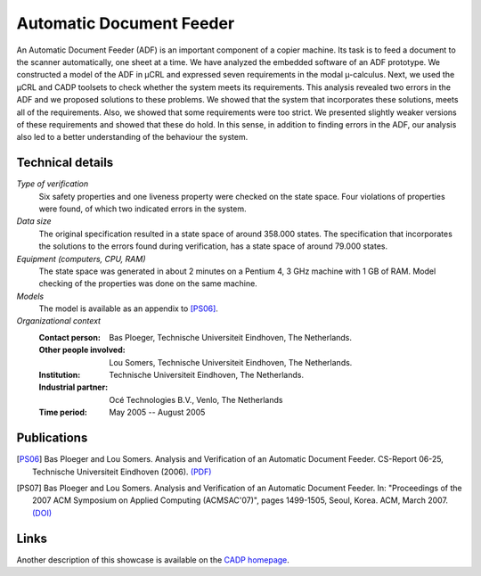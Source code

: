 Automatic Document Feeder
=========================

.. image:: img/ADFCopier.jpg
   :align: right
   :width: 250px

An Automatic Document Feeder (ADF) is an important component of a copier
machine. Its task is to feed a document to the scanner automatically, one sheet
at a time. We have analyzed the embedded software of an ADF prototype. We
constructed a model of the ADF in µCRL and expressed seven requirements in
the modal µ-calculus. Next, we used the µCRL and CADP toolsets to check
whether the system meets its requirements. This analysis revealed two errors in
the ADF and we proposed solutions to these problems. We showed that the system
that incorporates these solutions, meets all of the requirements. Also, we
showed that some requirements were too strict. We presented slightly weaker
versions of these requirements and showed that these do hold. In this sense, in
addition to finding errors in the ADF, our analysis also led to a better
understanding of the behaviour the system.

Technical details
-----------------

*Type of verification*
  Six safety properties and one liveness property were checked on the state 
  space. Four violations of properties were found, of which two indicated errors
  in the system.

*Data size*
  The original specification resulted in a state space of around 358.000 states.
  The specification that incorporates the solutions to the errors found during
  verification, has a state space of around 79.000 states.

*Equipment (computers, CPU, RAM)*
  The state space was generated in about 2 minutes on a Pentium 4, 3 GHz machine
  with 1 GB of RAM. Model checking of the properties was done on the same
  machine.

*Models*
  The model is available as an appendix to [PS06]_.

*Organizational context*
  :Contact person: Bas Ploeger, Technische Universiteit Eindhoven, The 
                   Netherlands.
  :Other people involved: Lou Somers, Technische Universiteit Eindhoven, The  
                          Netherlands.
  :Institution: Technische Universiteit Eindhoven, The Netherlands.
  :Industrial partner: Océ Technologies B.V., Venlo, The Netherlands
  :Time period: May 2005 -- August 2005

Publications
------------

.. [PS06] Bas Ploeger and Lou Somers. Analysis and Verification of an Automatic Document Feeder.
   CS-Report 06-25, Technische Universiteit Eindhoven (2006).
   `(PDF) <http://alexandria.tue.nl/extra1/wskrap/publichtml/200625.pdf>`_

.. [PS07] Bas Ploeger and Lou Somers. Analysis and Verification of an Automatic Document Feeder.
   In: "Proceedings of the 2007 ACM Symposium on Applied Computing (ACMSAC'07)", pages 1499-1505, Seoul, Korea. ACM, March 2007.
   `(DOI) <http://doi.acm.org/10.1145/1244002.1244324>`_

Links
-----
Another description of this showcase is available on the `CADP homepage <http://www.inrialpes.fr/vasy/cadp/case-studies/06-b-adf.html>`_.

